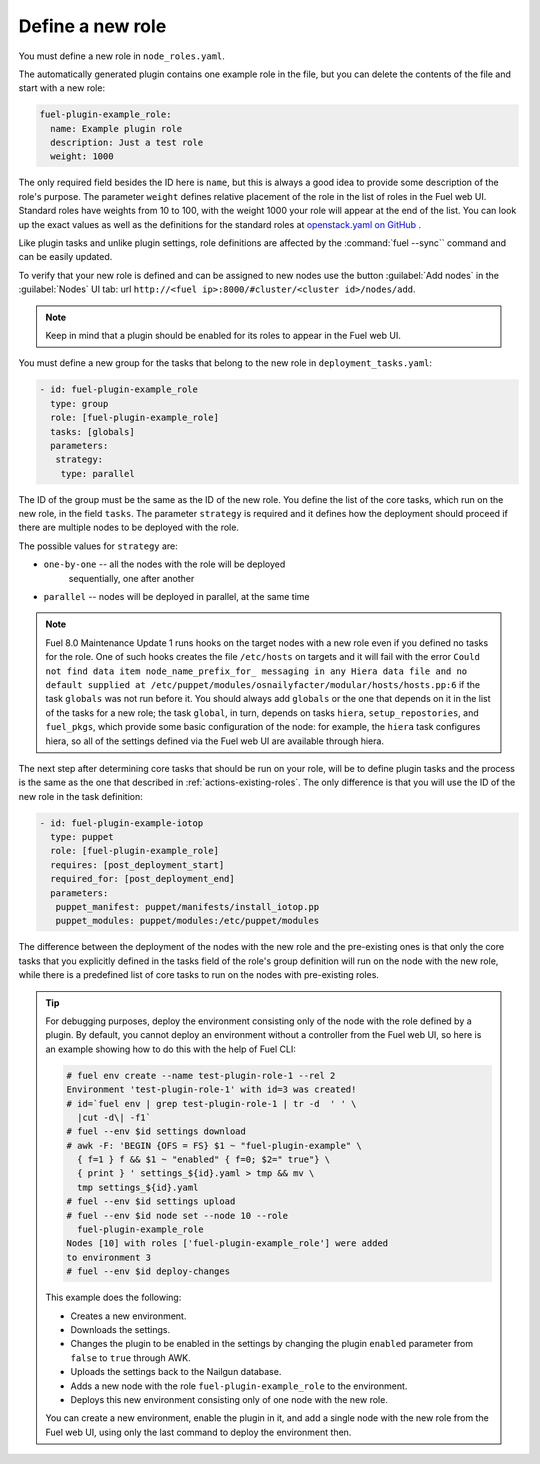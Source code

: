 
.. _define-new-role:

Define a new role
-----------------

You must define a new role in ``node_roles.yaml``.

The automatically generated plugin contains one example role in the file,
but you can delete the contents of the file and start with a new role:

.. code-block:: ini

   fuel-plugin-example_role:
     name: Example plugin role
     description: Just a test role
     weight: 1000

The only required field besides the ID here is ``name``, but this is always
a good idea to provide some description of the role's purpose. The parameter
``weight`` defines relative placement of the role in the list of roles in the
Fuel web UI. Standard roles have weights from 10 to 100, with the weight 1000
your role will appear at the end of the list. You can look up the exact values
as well as the definitions for the standard roles at
`openstack.yaml on GitHub <https://github.com/openstack/fuel-web/blob/stable/8.0/nailgun/nailgun/fixtures/openstack.yaml#L9>`_ .

Like plugin tasks and unlike plugin settings, role definitions are affected by
the :command:`fuel --sync`` command and can be easily updated.

To verify that your new role is defined and can be assigned to new nodes use
the button :guilabel:`Add nodes` in the :guilabel:`Nodes` UI tab:
url ``http://<fuel ip>:8000/#cluster/<cluster id>/nodes/add``.

.. note:: Keep in mind that a plugin should be enabled for its roles to appear
          in the Fuel web UI.

You must define a new group for the tasks that belong to the new role in
``deployment_tasks.yaml``:

.. code-block:: ini

   - id: fuel-plugin-example_role
     type: group
     role: [fuel-plugin-example_role]
     tasks: [globals]
     parameters:
      strategy:
       type: parallel

The ID of the group must be the same as the ID of the new role. You define
the list of the core tasks, which run on the new role, in the field ``tasks``.
The parameter ``strategy`` is required and it defines how the deployment
should proceed if there are multiple nodes to be deployed with the role.

The possible values for ``strategy`` are:

* ``one-by-one`` -- all the nodes with the role will be deployed
                    sequentially, one after another

* ``parallel`` -- nodes will be deployed in parallel, at the same time

.. note:: Fuel 8.0 Maintenance Update 1 runs hooks on the target nodes with
          a new role even if you defined no tasks for the role. One of such
          hooks creates the file ``/etc/hosts`` on targets and it will fail
          with the error ``Could not find data item node_name_prefix_for_
          messaging in any Hiera data file and no default supplied at
          /etc/puppet/modules/osnailyfacter/modular/hosts/hosts.pp:6``
          if the task ``globals`` was not run before it. You should always add
          ``globals`` or the one that depends on it in the list of the tasks
          for a new role; the task ``global``, in turn, depends on tasks
          ``hiera``, ``setup_repostories``, and ``fuel_pkgs``, which provide
          some basic configuration of the node: for example, the ``hiera``
          task configures hiera, so all of the settings defined via the Fuel
          web UI are available through hiera.

The next step after determining core tasks that should be run on your role,
will be to define plugin tasks and the process is the same as the one that
described in :ref:`actions-existing-roles`. The only difference is that you
will use the ID of the new role in the task definition:

.. code-block:: ini

   - id: fuel-plugin-example-iotop
     type: puppet
     role: [fuel-plugin-example_role]
     requires: [post_deployment_start]
     required_for: [post_deployment_end]
     parameters:
      puppet_manifest: puppet/manifests/install_iotop.pp
      puppet_modules: puppet/modules:/etc/puppet/modules

The difference between the deployment of the nodes with the new role and the
pre-existing ones is that only the core tasks that you explicitly defined in
the tasks field of the role's group definition will run on the node with the
new role, while there is a predefined list of core tasks to run on the nodes
with pre-existing roles.

.. tip:: For debugging purposes, deploy the environment consisting only of
         the node with the role defined by a plugin. By default, you cannot
         deploy an environment without a controller from the Fuel web UI, so
         here is an example showing how to do this with the help of Fuel CLI:

         .. code-block:: console

            # fuel env create --name test-plugin-role-1 --rel 2
            Environment 'test-plugin-role-1' with id=3 was created!
            # id=`fuel env | grep test-plugin-role-1 | tr -d  ' ' \
              |cut -d\| -f1`
            # fuel --env $id settings download
            # awk -F: 'BEGIN {OFS = FS} $1 ~ "fuel-plugin-example" \
              { f=1 } f && $1 ~ "enabled" { f=0; $2=" true"} \
              { print } ' settings_${id}.yaml > tmp && mv \
              tmp settings_${id}.yaml
            # fuel --env $id settings upload
            # fuel --env $id node set --node 10 --role
              fuel-plugin-example_role
            Nodes [10] with roles ['fuel-plugin-example_role'] were added
            to environment 3
            # fuel --env $id deploy-changes

         This example does the following:

         * Creates a new environment.
         * Downloads the settings.
         * Changes the plugin to be enabled in the settings by changing the
           plugin ``enabled`` parameter from ``false`` to ``true`` through
           AWK.
         * Uploads the settings back to the Nailgun database.
         * Adds a new node with the role ``fuel-plugin-example_role`` to the
           environment.
         * Deploys this new environment consisting only of one node with the
           new role.

         You can create a new environment, enable the plugin in it, and add
         a single node with the new role from the Fuel web UI, using only the
         last command to deploy the environment then.